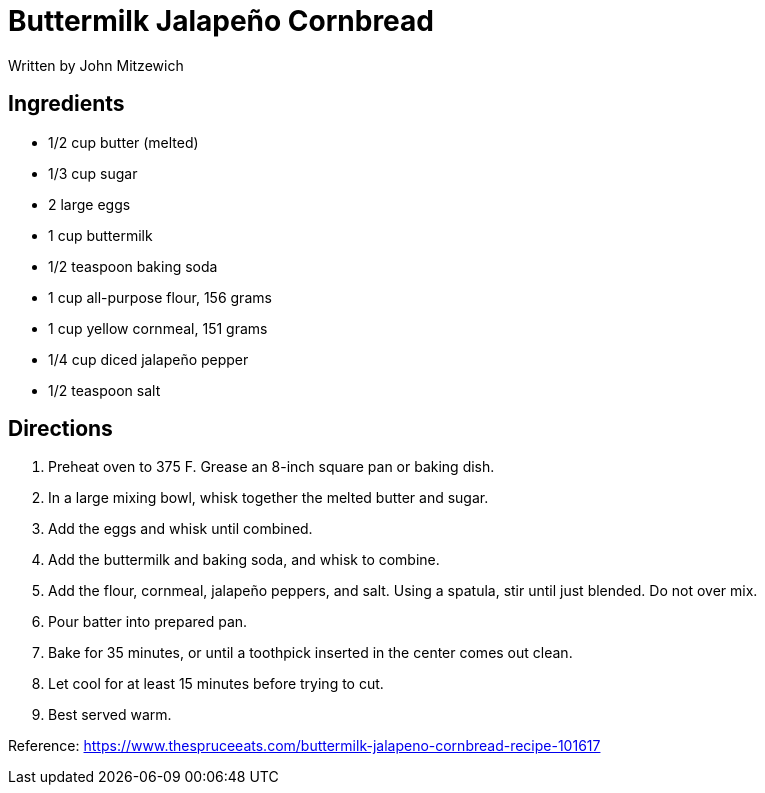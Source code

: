 = Buttermilk Jalapeño Cornbread
Written by John Mitzewich


== Ingredients

 * 1/2 cup butter (melted)
 * 1/3 cup sugar
 * 2 large eggs
 * 1 cup buttermilk
 * 1/2 teaspoon baking soda
 * 1 cup all-purpose flour, 156 grams
 * 1 cup yellow cornmeal, 151 grams
 * 1/4 cup diced jalapeño pepper
 * 1/2 teaspoon salt


== Directions
 1. Preheat oven to 375 F. Grease an 8-inch square pan or baking dish.
 1. In a large mixing bowl, whisk together the melted butter and sugar.
 1. Add the eggs and whisk until combined.
 1. Add the buttermilk and baking soda, and whisk to combine.
 1. Add the flour, cornmeal, jalapeño peppers, and salt. Using a spatula, stir until just blended. Do not over mix.
 1. Pour batter into prepared pan.
 1. Bake for 35 minutes, or until a toothpick inserted in the center comes out clean.
 1. Let cool for at least 15 minutes before trying to cut.
 1. Best served warm.

Reference:
https://www.thespruceeats.com/buttermilk-jalapeno-cornbread-recipe-101617
